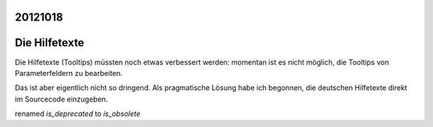20121018
========


Die Hilfetexte
==============

Die Hilfetexte (Tooltips) müssten noch etwas verbessert 
werden: momentan ist es nicht möglich, die Tooltips 
von Parameterfeldern zu bearbeiten.

Das ist aber eigentlich nicht so dringend. Als pragmatische Lösung 
habe ich begonnen, die deutschen Hilfetexte direkt im Sourcecode einzugeben.


renamed `is_deprecated` to `is_obsolete`
